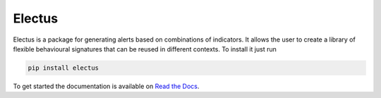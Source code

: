 Electus
========

Electus is a package for generating alerts based on combinations of indicators. It allows the user to create a library of flexible behavioural signatures 
that can be reused in different contexts. To install it just run

.. code-block::

    pip install electus

To get started the documentation is available on `Read the Docs <http://electus.readthedocs.io/en/latest/>`_.